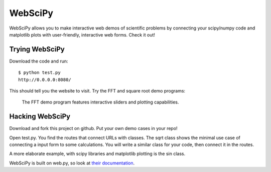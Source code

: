 =======================================
WebSciPy
=======================================

WebSciPy allows you to make interactive web demos of scientific problems by 
connecting your scipy/numpy code and matplotlib plots with user-friendly, 
interactive web forms. Check it out!


Trying WebSciPy
--------------------------

Download the code and run::

 $ python test.py
 http://0.0.0.0:8080/

This should tell you the website to visit. Try the FFT and square root demo programs:

.. figure:: http://github.com/JohannesBuchner/webscipy/blob/master/sinexample.png
 :scale: 66 %

 The FFT demo program features interactive sliders and plotting capabilities.

Hacking WebSciPy
--------------------------

Download and fork this project on github. Put your own demo cases in your repo!

Open test.py. You find the routes that connect URLs with classes.
The sqrt class shows the minimal use case of connecting a input form to some calculations.
You will write a similar class for your code, then connect it in the routes.

A more elaborate example, with scipy libraries and matplotlib plotting is the sin class.

WebSciPy is built on web.py, so look at `their documentation <http://webpy.org/>`_. 

